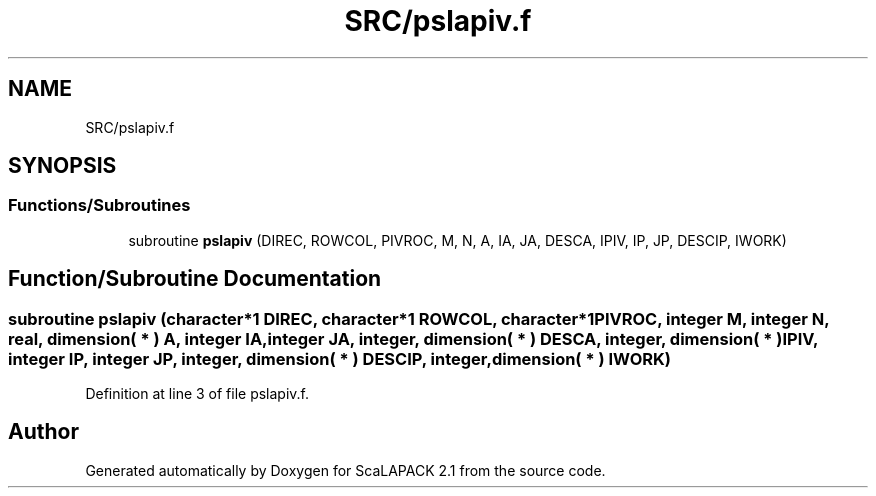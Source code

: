 .TH "SRC/pslapiv.f" 3 "Sat Nov 16 2019" "Version 2.1" "ScaLAPACK 2.1" \" -*- nroff -*-
.ad l
.nh
.SH NAME
SRC/pslapiv.f
.SH SYNOPSIS
.br
.PP
.SS "Functions/Subroutines"

.in +1c
.ti -1c
.RI "subroutine \fBpslapiv\fP (DIREC, ROWCOL, PIVROC, M, N, A, IA, JA, DESCA, IPIV, IP, JP, DESCIP, IWORK)"
.br
.in -1c
.SH "Function/Subroutine Documentation"
.PP 
.SS "subroutine pslapiv (character*1 DIREC, character*1 ROWCOL, character*1 PIVROC, integer M, integer N, real, dimension( * ) A, integer IA, integer JA, integer, dimension( * ) DESCA, integer, dimension( * ) IPIV, integer IP, integer JP, integer, dimension( * ) DESCIP, integer, dimension( * ) IWORK)"

.PP
Definition at line 3 of file pslapiv\&.f\&.
.SH "Author"
.PP 
Generated automatically by Doxygen for ScaLAPACK 2\&.1 from the source code\&.
